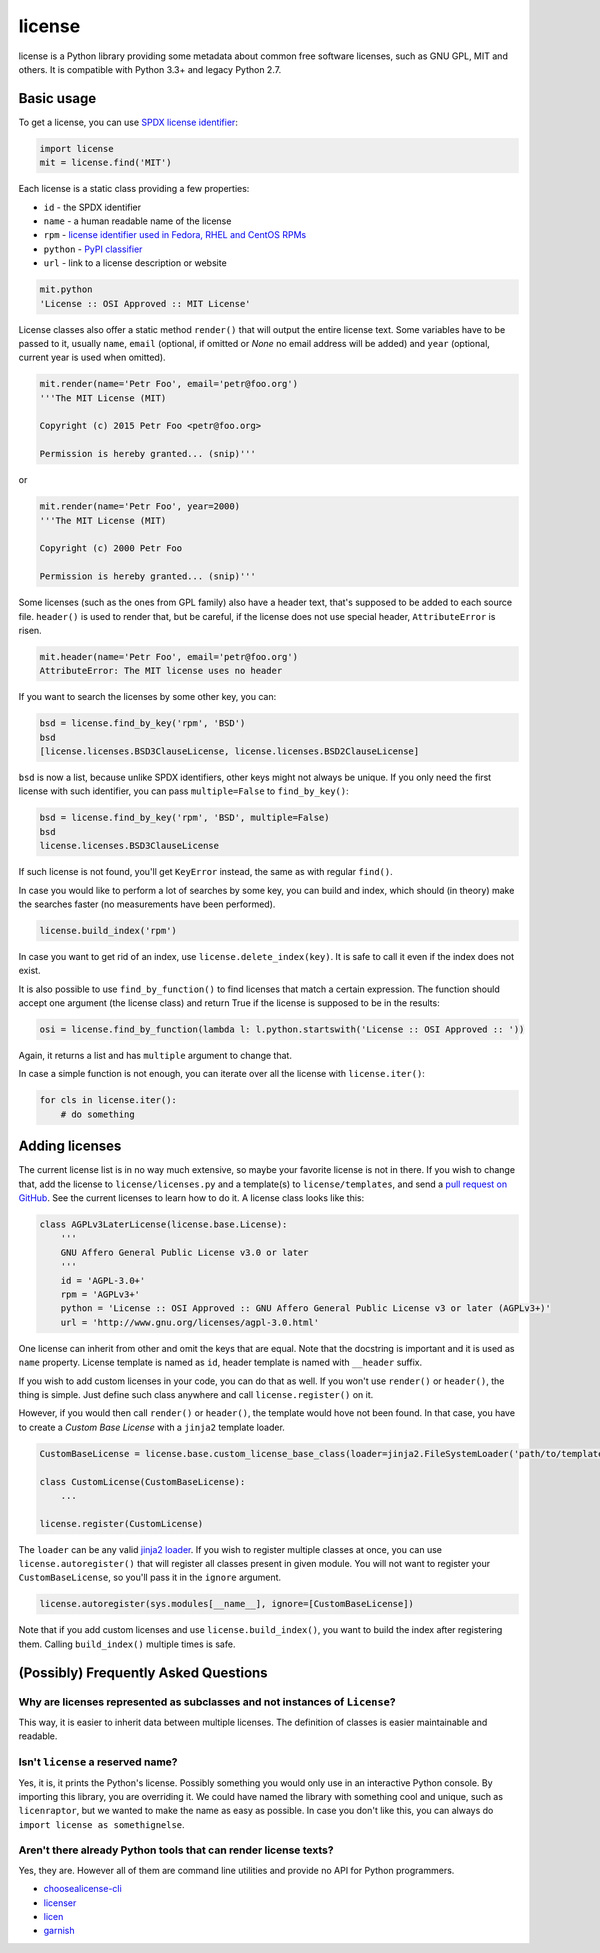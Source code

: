 license
=======

.. image:: https://badge.fury.io/py/license.svg
        :target: http://badge.fury.io/py/license

.. image:: http://img.shields.io/:license-mit-green.svg?style=flat
        :target: http://opensource.org/licenses/MIT

.. image:: https://travis-ci.org/hroncok/license.png?branch=master
        :target: https://travis-ci.org/hroncok/license

license is a Python library providing some metadata about common free software licenses, such as
GNU GPL, MIT and others. It is compatible with Python 3.3+ and legacy Python 2.7.

Basic usage
-----------

To get a license, you can use `SPDX license identifier <http://spdx.org/licenses/>`_:

.. code-block:: python

    import license
    mit = license.find('MIT')

Each license is a static class providing a few properties:

* ``id`` - the SPDX identifier
* ``name`` - a human readable name of the license
* ``rpm`` - `license identifier used in Fedora, RHEL and CentOS RPMs <https://fedoraproject.org/wiki/Licensing:Main#Good_Licenses>`_
* ``python`` - `PyPI classifier <https://pypi.python.org/pypi?%3Aaction=list_classifiers>`_
* ``url`` - link to a license description or website

.. code-block:: python

    mit.python
    'License :: OSI Approved :: MIT License'

License classes also offer a static method ``render()`` that will output the entire license text.
Some variables have to be passed to it, usually ``name``, ``email`` (optional, if omitted or
`None` no email address will be added) and ``year`` (optional, current year is used when omitted).

.. code-block:: python

    mit.render(name='Petr Foo', email='petr@foo.org')
    '''The MIT License (MIT)
    
    Copyright (c) 2015 Petr Foo <petr@foo.org>
    
    Permission is hereby granted... (snip)'''

or

.. code-block:: python

    mit.render(name='Petr Foo', year=2000)
    '''The MIT License (MIT)
    
    Copyright (c) 2000 Petr Foo
    
    Permission is hereby granted... (snip)'''

Some licenses (such as the ones from GPL family) also have a header text, that's supposed to be
added to each source file. ``header()`` is used to render that, but be careful, if the license does
not use special header, ``AttributeError`` is risen.

.. code-block:: python

    mit.header(name='Petr Foo', email='petr@foo.org')
    AttributeError: The MIT license uses no header

If you want to search the licenses by some other key, you can:

.. code-block:: python

    bsd = license.find_by_key('rpm', 'BSD')
    bsd
    [license.licenses.BSD3ClauseLicense, license.licenses.BSD2ClauseLicense]

``bsd`` is now a list, because unlike SPDX identifiers, other keys might not always be unique. If
you only need the first license with such identifier, you can pass ``multiple=False`` to
``find_by_key()``:

.. code-block:: python

    bsd = license.find_by_key('rpm', 'BSD', multiple=False)
    bsd
    license.licenses.BSD3ClauseLicense

If such license is not found, you'll get ``KeyError`` instead, the same as with regular ``find()``.

In case you would like to perform a lot of searches by some key, you can build and index, which
should (in theory) make the searches faster (no measurements have been performed).

.. code-block:: python

    license.build_index('rpm')

In case you want to get rid of an index, use ``license.delete_index(key)``. It is safe to call it
even if the index does not exist.

It is also possible to use ``find_by_function()`` to find licenses that match a certain expression.
The function should accept one argument (the license class) and return True if the license is
supposed to be in the results:

.. code-block:: python

    osi = license.find_by_function(lambda l: l.python.startswith('License :: OSI Approved :: '))

Again, it returns a list and has ``multiple`` argument to change that.

In case a simple function is not enough, you can iterate over all the license with
``license.iter()``:

.. code-block:: python

    for cls in license.iter():
        # do something

Adding licenses
---------------

The current license list is in no way much extensive, so maybe your favorite license is not in
there. If you wish to change that, add the license to ``license/licenses.py`` and a template(s) to
``license/templates``, and send a `pull request on GitHub
<https://github.com/hroncok/license/pulls>`_. See the current licenses to learn how to do it.
A license class looks like this:

.. code-block:: python

    class AGPLv3LaterLicense(license.base.License):
        '''
        GNU Affero General Public License v3.0 or later
        '''
        id = 'AGPL-3.0+'
        rpm = 'AGPLv3+'
        python = 'License :: OSI Approved :: GNU Affero General Public License v3 or later (AGPLv3+)'
        url = 'http://www.gnu.org/licenses/agpl-3.0.html'

One license can inherit from other and omit the keys that are equal. Note that the docstring is
important and it is used as ``name`` property. License template is named as ``id``, header template
is named with ``__header`` suffix.

If you wish to add custom licenses in your code, you can do that as well. If you won't use
``render()`` or ``header()``, the thing is simple. Just define such class anywhere and call
``license.register()`` on it.

However, if you would then call ``render()`` or ``header()``, the template would hove not been
found. In that case, you have to create a *Custom Base License* with a ``jinja2`` template loader.

.. code-block:: python

    CustomBaseLicense = license.base.custom_license_base_class(loader=jinja2.FileSystemLoader('path/to/templates'))
    
    class CustomLicense(CustomBaseLicense):
        ...

    license.register(CustomLicense)

The ``loader`` can be any valid `jinja2 loader <http://jinja.pocoo.org/docs/dev/api/#loaders>`_.
If you wish to register multiple classes at once, you can use ``license.autoregister()`` that will
register all classes present in given module. You will not want to register your
``CustomBaseLicense``, so you'll pass it in the ``ignore`` argument.

.. code-block:: python
    
    license.autoregister(sys.modules[__name__], ignore=[CustomBaseLicense])

Note that if you add custom licenses and use ``license.build_index()``, you want to build the index
after registering them. Calling ``build_index()`` multiple times is safe.

(Possibly) Frequently Asked Questions
-------------------------------------

Why are licenses represented as subclasses and not instances of ``License``?
~~~~~~~~~~~~~~~~~~~~~~~~~~~~~~~~~~~~~~~~~~~~~~~~~~~~~~~~~~~~~~~~~~~~~~~~~~~~

This way, it is easier to inherit data between multiple licenses. The definition of classes is
easier maintainable and readable.

Isn't ``license`` a reserved name?
~~~~~~~~~~~~~~~~~~~~~~~~~~~~~~~~~~

Yes, it is, it prints the Python's license. Possibly something you would only use in an interactive
Python console. By importing this library, you are overriding it. We could have named the library
with something cool and unique, such as ``licenraptor``, but we wanted to make the name as easy as
possible. In case you don't like this, you can always do ``import license as somethignelse``.

Aren't there already Python tools that can render license texts?
~~~~~~~~~~~~~~~~~~~~~~~~~~~~~~~~~~~~~~~~~~~~~~~~~~~~~~~~~~~~~~~~

Yes, they are. However all of them are command line utilities and provide no API for Python
programmers.

* `choosealicense-cli <https://pypi.python.org/pypi/choosealicense-cli>`_
* `licenser <https://pypi.python.org/pypi/licenser>`_
* `licen <https://pypi.python.org/pypi/licen>`_
* `garnish <https://pypi.python.org/pypi/garnish>`_
